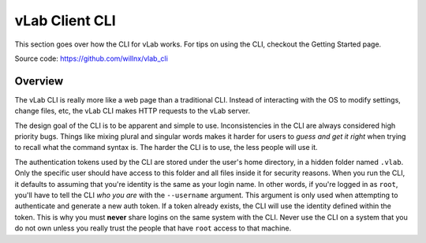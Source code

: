 .. _vlab-cli:

###############
vLab Client CLI
###############

This section goes over how the CLI for vLab works. For tips on using the CLI,
checkout the Getting Started page.

Source code: https://github.com/willnx/vlab_cli

********
Overview
********

The vLab CLI is really more like a web page than a traditional CLI. Instead of
interacting with the OS to modify settings, change files, etc, the vLab CLI
makes HTTP requests to the vLab server.

The design goal of the CLI is to be apparent and simple to use. Inconsistencies
in the CLI are always considered high priority bugs. Things like mixing plural
and singular words makes it harder for users to *guess and get it right* when
trying to recall what the command syntax is. The harder the CLI is to use, the
less people will use it.

The authentication tokens used by the CLI are stored under the user's home directory,
in a hidden folder named ``.vlab``. Only the specific user should have access to
this folder and all files inside it for security reasons. When you run the CLI,
it defaults to assuming that you're identity is the same as your login name. In
other words, if you're logged in as ``root``, you'll have to tell the CLI *who you are*
with the ``--username`` argument. This argument is only used when attempting to
authenticate and generate a new auth token. If a token already exists, the CLI
will use the identity defined within the token. This is why you must **never**
share logins on the same system with the CLI. Never use the CLI on a system that
you do not own unless you really trust the people that have ``root`` access to
that machine.
